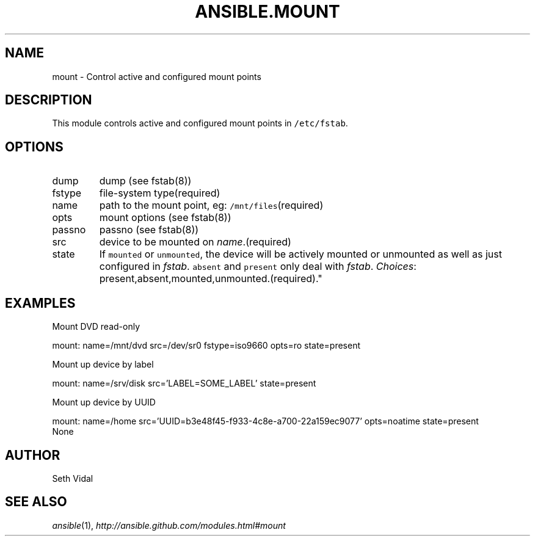 .TH ANSIBLE.MOUNT 3 "2013-06-10" "1.2" "ANSIBLE MODULES"
." generated from library/system/mount
.SH NAME
mount \- Control active and configured mount points
." ------ DESCRIPTION
.SH DESCRIPTION
.PP
This module controls active and configured mount points in \fC/etc/fstab\fR. 
." ------ OPTIONS
."
."
.SH OPTIONS
   
.IP dump
dump (see fstab(8))   
.IP fstype
file-system type(required)   
.IP name
path to the mount point, eg: \fC/mnt/files\fR(required)   
.IP opts
mount options (see fstab(8))   
.IP passno
passno (see fstab(8))   
.IP src
device to be mounted on \fIname\fR.(required)   
.IP state
If \fCmounted\fR or \fCunmounted\fR, the device will be actively mounted or unmounted as well as just configured in \fIfstab\fR. \fCabsent\fR and \fCpresent\fR only deal with \fIfstab\fR.
.IR Choices :
present,absent,mounted,unmounted.(required)."
."
." ------ NOTES
."
."
." ------ EXAMPLES
.SH EXAMPLES
.PP
Mount DVD read-only

.nf
mount: name=/mnt/dvd src=/dev/sr0 fstype=iso9660 opts=ro state=present
.fi
.PP
Mount up device by label

.nf
mount: name=/srv/disk src='LABEL=SOME_LABEL' state=present
.fi
.PP
Mount up device by UUID

.nf
mount: name=/home src='UUID=b3e48f45-f933-4c8e-a700-22a159ec9077' opts=noatime state=present
.fi
." ------ PLAINEXAMPLES
.nf
None
.fi

." ------- AUTHOR
.SH AUTHOR
Seth Vidal
.SH SEE ALSO
.IR ansible (1),
.I http://ansible.github.com/modules.html#mount